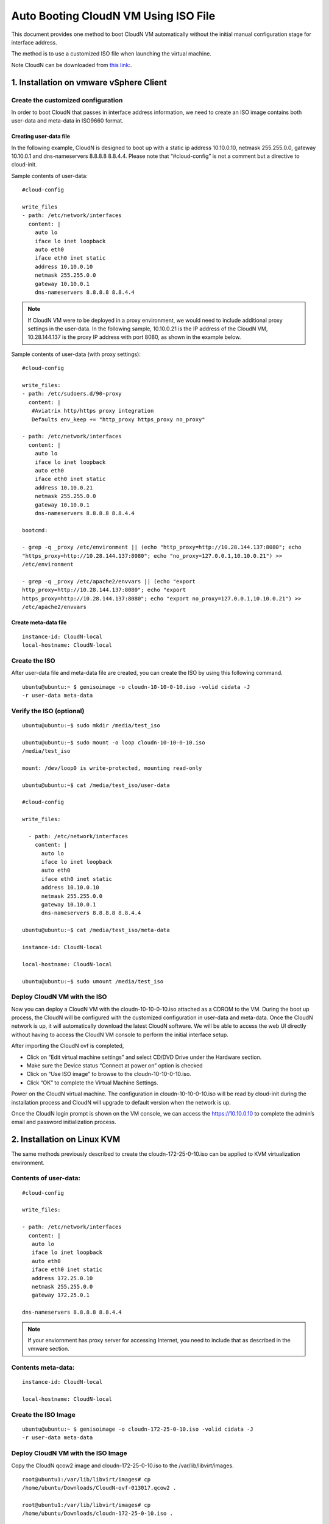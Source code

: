 .. meta::
   :description: ClounN Config Drive
   :keywords: CloudN, CloudN config drive, Aviatrix, hybrid cloud

====================================================
Auto Booting CloudN VM Using ISO File 
====================================================

This document provides one method to boot CloudN VM automatically without the initial manual configuration stage for interface address. 

The method is to use a customized ISO file when launching the virtual machine. 

Note 
CloudN can be downloaded from `this link: <http://docs.aviatrix.com/StartUpGuides/CloudN-Startup-Guide.html>`_.

1. Installation on vmware vSphere Client 
=========================================

Create the customized configuration
~~~~~~~~~~~~~~~~~~~~~~~~~~~~~~~~~~~

In order to boot CloudN that passes in interface address information, we need to create an ISO image contains both user-data and meta-data 
in ISO9660 format.

Creating user-data file
------------------------

In the following example, CloudN is designed to boot up with a
static ip address 10.10.0.10, netmask 255.255.0.0, gateway 10.10.0.1 and
dns-nameservers 8.8.8.8 8.8.4.4. Please note that “#cloud-config” is not
a comment but a directive to cloud-init.

Sample contents of user-data: 

:: 

	#cloud-config 

	write_files
	- path: /etc/network/interfaces
	  content: |
	    auto lo
	    iface lo inet loopback
	    auto eth0
	    iface eth0 inet static
	    address 10.10.0.10
	    netmask 255.255.0.0
	    gateway 10.10.0.1
	    dns-nameservers 8.8.8.8 8.8.4.4

.. Note:: If CloudN VM were to be deployed in a proxy environment, we would need to include additional proxy settings in the user-data. In the following sample, 10.10.0.21 is the IP address of the CloudN VM, 10.28.144.137 is the proxy IP address with port 8080, as shown in the example below. 

..

Sample contents of user-data (with proxy settings): 

::

	#cloud-config

	write_files:
	- path: /etc/sudoers.d/90-proxy
	  content: |
	   #Aviatrix http/https proxy integration
	   Defaults env_keep += "http_proxy https_proxy no_proxy"
	  
	- path: /etc/network/interfaces
	  content: |
	    auto lo
	    iface lo inet loopback
	    auto eth0
	    iface eth0 inet static
	    address 10.10.0.21
	    netmask 255.255.0.0
	    gateway 10.10.0.1
	    dns-nameservers 8.8.8.8 8.8.4.4
	 
	bootcmd:

	- grep -q _proxy /etc/environment || (echo "http_proxy=http://10.28.144.137:8080"; echo
	"https_proxy=http://10.28.144.137:8080"; echo "no_proxy=127.0.0.1,10.10.0.21") >> 
	/etc/environment

	- grep -q _proxy /etc/apache2/envvars || (echo "export
	http_proxy=http://10.28.144.137:8080"; echo "export
	https_proxy=http://10.28.144.137:8080"; echo "export no_proxy=127.0.0.1,10.10.0.21") >>
	/etc/apache2/envvars


Create meta-data file
------------------------

::

  instance-id: CloudN-local
  local-hostname: CloudN-local

Create the ISO
~~~~~~~~~~~~~~

After user-data file and meta-data file are created, you can create the ISO by using this following command.

::

  ubuntu@ubuntu:~ $ genisoimage -o cloudn-10-10-0-10.iso -volid cidata -J
  -r user-data meta-data

Verify the ISO (optional)
~~~~~~~~~~~~~~~~~~~~~~~~~

::

  ubuntu@ubuntu:~$ sudo mkdir /media/test_iso

  ubuntu@ubuntu:~$ sudo mount -o loop cloudn-10-10-0-10.iso
  /media/test_iso

  mount: /dev/loop0 is write-protected, mounting read-only

  ubuntu@ubuntu:~$ cat /media/test_iso/user-data

  #cloud-config

  write_files:
  
    - path: /etc/network/interfaces
      content: |
	auto lo
	iface lo inet loopback
	auto eth0
	iface eth0 inet static
	address 10.10.0.10
	netmask 255.255.0.0
	gateway 10.10.0.1
	dns-nameservers 8.8.8.8 8.8.4.4
	
  ubuntu@ubuntu:~$ cat /media/test_iso/meta-data
	
  instance-id: CloudN-local
	
  local-hostname: CloudN-local
	
  ubuntu@ubuntu:~$ sudo umount /media/test_iso

Deploy CloudN VM with the ISO
~~~~~~~~~~~~~~~~~~~~~~~~~~~~~~~

Now you can deploy a CloudN VM with the cloudn-10-10-0-10.iso attached as a
CDROM to the VM. During the boot up process, the CloudN will be
configured with the customized configuration in user-data and meta-data.
Once the CloudN network is up, it will automatically download the latest
CloudN software. We will be able to access the web UI directly without
having to access the CloudN VM console to perform the initial interface
setup.

|image0|

|image1|

After importing the CloudN ovf is completed,

-  Click on “Edit virtual machine settings” and select CD/DVD Drive
   under the Hardware section.

-  Make sure the Device status “Connect at power on” option is checked

-  Click on “Use ISO image” to browse to the cloudn-10-10-0-10.iso.

-  Click “OK” to complete the Virtual Machine Settings.

|image2|

Power on the CloudN virtual machine. The configuration in
cloudn-10-10-0-10.iso will be read by cloud-init during the installation
process and CloudN will upgrade to default version when the network is
up.

|image3|

|image4|

Once the CloudN login prompt is shown on the VM console, we can access
the https://10.10.0.10 to complete the admin’s email and password
initialization process.

|image5|

2. Installation on Linux KVM
=============================

The same methods previously described to create the
cloudn-172-25-0-10.iso can be applied to KVM virtualization environment.

Contents of user-data: 
~~~~~~~~~~~~~~~~~~~~~~~
::

  #cloud-config

  write_files:

  - path: /etc/network/interfaces
    content: |
     auto lo
     iface lo inet loopback
     auto eth0
     iface eth0 inet static
     address 172.25.0.10
     netmask 255.255.0.0
     gateway 172.25.0.1

  dns-nameservers 8.8.8.8 8.8.4.4

.. Note:: If your enviornment has proxy server for accessing Internet, you need to include that as described in the vmware section.

..

Contents meta-data:
~~~~~~~~~~~~~~~~~~~
::

  instance-id: CloudN-local

  local-hostname: CloudN-local

Create the ISO Image
~~~~~~~~~~~~~~~~~~~~~

::

  ubuntu@ubuntu:~ $ genisoimage -o cloudn-172-25-0-10.iso -volid cidata -J
  -r user-data meta-data

Deploy CloudN VM with the ISO Image
~~~~~~~~~~~~~~~~~~~~~~~~~~~~~~~~~~~~

Copy the CloudN qcow2 image and cloudn-172-25-0-10.iso to the
/var/lib/libvirt/images.

::

  root@ubuntu1:/var/lib/libvirt/images# cp
  /home/ubuntu/Downloads/CloudN-ovf-013017.qcow2 .

  root@ubuntu1:/var/lib/libvirt/images# cp
  /home/ubuntu/Downloads/cloudn-172-25-0-10.iso .

  root@ubuntu1:/var/lib/libvirt/images# ls -l CloudN-kvm-013017.qcow2

  -rw-r--r-- 1 root root 7761634304 Mar 19 22:09 CloudN-kvm-013017.qcow2

  root@ubuntu1:/var/lib/libvirt/images# ls -l cloudn-172-25-0-10.iso

  -rw-r--r-- 1 root root 374784 Mar 19 22:11 cloudn-172-25-0-10.iso

In this example below, a bridge interface “br1” is created and
eno1 is assigned to this “br1”.

::

  ubuntu@ubuntu1:~$ ifconfig
  br1 Link encap:Ethernet HWaddr 00:30:48:b3:59:92
    inet addr:172.25.0.2 Bcast:172.25.255.255 Mask:255.255.255.0
    inet6 addr: fe80::230:48ff:feb3:5992/64 Scope:Link
    UP BROADCAST RUNNING MULTICAST MTU:1500 Metric:1
    RX packets:2060 errors:0 dropped:0 overruns:0 frame:0
    TX packets:507 errors:0 dropped:0 overruns:0 carrier:0
    collisions:0 txqueuelen:1000
    RX bytes:163384 (163.3 KB) TX bytes:74489 (74.4 KB)

  eno1 Link encap:Ethernet HWaddr 00:30:48:b3:59:92
    inet6 addr: fe80::230:48ff:feb3:5992/64 Scope:Link
    UP BROADCAST RUNNING MULTICAST MTU:1500 Metric:1
    RX packets:2076 errors:0 dropped:0 overruns:0 frame:0
    TX packets:559 errors:0 dropped:0 overruns:0 carrier:0
    collisions:0 txqueuelen:1000
    RX bytes:201572 (201.5 KB) TX bytes:83977 (83.9 KB)
    Interrupt:21 Memory:fe600000-fe620000

  enp4s0 Link encap:Ethernet HWaddr 00:30:48:b3:59:93
    UP BROADCAST MULTICAST MTU:1500 Metric:1
    RX packets:0 errors:0 dropped:0 overruns:0 frame:0
    TX packets:0 errors:0 dropped:0 overruns:0 carrier:0
    collisions:0 txqueuelen:1000
    RX bytes:0 (0.0 B) TX bytes:0 (0.0 B)
   Interrupt:19 Memory:fe400000-fe420000

  lo Link encap:Local Loopback
    inet addr:127.0.0.1 Mask:255.0.0.0
    inet6 addr: ::1/128 Scope:Host
    UP LOOPBACK RUNNING MTU:65536 Metric:1
    RX packets:656 errors:0 dropped:0 overruns:0 frame:0
    TX packets:656 errors:0 dropped:0 overruns:0 carrier:0
    collisions:0 txqueuelen:1
    RX bytes:107212 (107.2 KB) TX bytes:107212 (107.2 KB)

  virbr0 Link encap:Ethernet HWaddr 00:00:00:00:00:00
    inet addr:192.168.122.1 Bcast:192.168.122.255 Mask:255.255.255.0
    UP BROADCAST MULTICAST MTU:1500 Metric:1
    RX packets:0 errors:0 dropped:0 overruns:0 frame:0
    TX packets:0 errors:0 dropped:0 overruns:0 carrier:0
    collisions:0 txqueuelen:1000
    RX bytes:0 (0.0 B) TX bytes:0 (0.0 B)

  ubuntu@ubuntu:~$ brctl show
    bridge name bridge id STP enabled interfaces
    br1 8000.003048b35992 no eno1
    virbr0 8000.000000000000 yes

Create a new CloudN-1 by importing the CloudN-kvm-013017.qcow2 image
with the customized cloudn-172-25-0-10.iso

::

  root@ubuntu1:/var/lib/libvirt/images# virt-install --os-type linux
  --os-variant ubuntu14.04 --import --disk
  path=./CloudN-kvm-013017.qcow2,bus=virtio,format=qcow2,size=20 --name
  CloudN-1 --ram 4096 --vcpus 2 --disk
  path=./cloudn-172-25-0-10.iso,device=cdrom --network
  bridge=br1,model=virtio --network bridge=br1,model=virtio --graphics spice

.. Note:: You may need to install virt-viewer package on your Linux machine in order to use the SPICE graphics.

A Virt Viewer windows will pop up to show the installation process of
CloudN. Once the CloudN login prompt is shown on the Virt Viewer
console, we can access the https://172.25.0.10 to complete the admin’s
email and password initialization process.

|image6|

|image7|

|image8|

When you close the Virt Viewer window, the CloudN VM is still running
and you will notice that the “Domain creation completed” on the terminal
that you executed virt-install command earlier.

To shut down or delete the CloudN VM, you may use the Virtual Machine
Manager or virsh commands like any other VMs supported by Linux KVM.

.. |image0| image:: CloudN-config-drive_media/image1.png
   
.. |image1| image:: CloudN-config-drive_media/image2.png
  
.. |image2| image:: CloudN-config-drive_media/image3.png
   
.. |image3| image:: CloudN-config-drive_media/image4.png
   
.. |image4| image:: CloudN-config-drive_media/image5.png
   
.. |image5| image:: CloudN-config-drive_media/image6.png
   
.. |image6| image:: CloudN-config-drive_media/image7.png
   
.. |image7| image:: CloudN-config-drive_media/image8.png
   
.. |image8| image:: CloudN-config-drive_media/image9.png

.. disqus::

